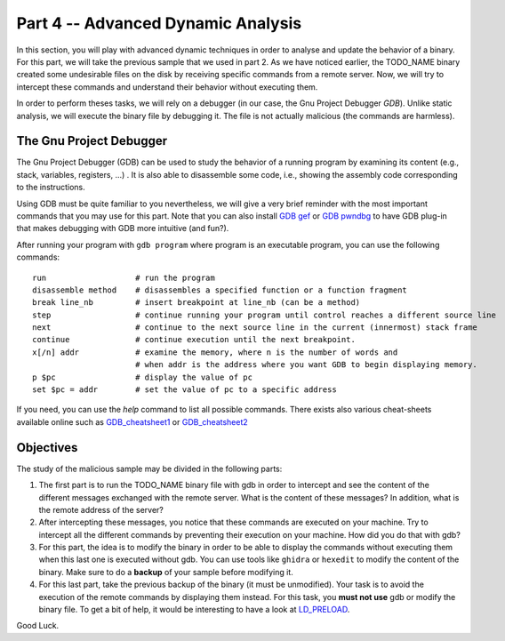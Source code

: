 .. CyberwalinGalaxia documentation master file, created by
   sphinx-quickstart on Fri Jun 10 23:25:15 2016.
   You can adapt this file completely to your liking, but it should at least
   contain the root `toctree` directive.

###################################
Part 4 -- Advanced Dynamic Analysis
###################################

In this section, you will play with advanced dynamic techniques in order to analyse and update the behavior of a binary. For this part, we will take the previous sample that we used in part 2. As we have noticed earlier, the TODO_NAME binary created some undesirable files on the disk by receiving specific commands from a remote server. Now, we will try to intercept these commands and understand their behavior without executing them.

In order to perform theses tasks, we will rely on a debugger (in our case, the Gnu Project Debugger `GDB`). Unlike static analysis, we will execute the binary file by debugging it. The file is not actually malicious (the commands are harmless).

------------------------
The Gnu Project Debugger
------------------------

The Gnu Project Debugger (GDB) can be used to study the behavior of a running program by examining its content (e.g., stack, variables, registers, ...) . It is also able to disassemble some code, i.e., showing the assembly code corresponding to the instructions.

Using GDB must be quite familiar to you nevertheless, we will give a very brief reminder with the most important commands that you may use for this part. Note that you can also install `GDB gef <https://hugsy.github.io/gef/>`_ or `GDB pwndbg <hhttps://github.com/pwndbg/pwndbg>`_ to have GDB plug-in that makes debugging with GDB more intuitive (and fun?).

After running your program with ``gdb program`` where program is an executable program, you can use the following commands::

   run                   # run the program
   disassemble method    # disassembles a specified function or a function fragment
   break line_nb         # insert breakpoint at line_nb (can be a method)
   step                  # continue running your program until control reaches a different source line
   next                  # continue to the next source line in the current (innermost) stack frame
   continue              # continue execution until the next breakpoint.
   x[/n] addr            # examine the memory, where n is the number of words and
                         # when addr is the address where you want GDB to begin displaying memory.
   p $pc                 # display the value of pc
   set $pc = addr        # set the value of pc to a specific address

If you need, you can use the `help` command to list all possible commands. There exists also various cheat-sheets available online such as `GDB_cheatsheet1 <https://gist.github.com/rkubik/b96c23bd8ed58333de37f2b8cd052c30>`_ or `GDB_cheatsheet2 <https://darkdust.net/files/GDB%20Cheat%20Sheet.pdf>`_  

----------
Objectives
----------

The study of the malicious sample may be divided in the following parts:

1. The first part is to run the TODO_NAME binary file with gdb in order to intercept and see the content of the different messages exchanged with the remote server. What is the content of these messages? In addition, what is the remote address of the server?

2. After intercepting these messages, you notice that these commands are executed on your machine. Try to intercept all the different commands by preventing their execution on your machine. How did you do that with gdb?

3. For this part, the idea is to modify the binary in order to be able to display the commands without executing them when this last one is executed without gdb. You can use tools like ``ghidra`` or ``hexedit`` to modify the content of the binary. Make sure to do a **backup** of your sample before modifying it.

4. For this last part, take the previous backup of the binary (it must be unmodified). Your task is to avoid the execution of the remote commands by displaying them instead. For this task, you **must not use** gdb or modify the binary file. To get a bit of help, it would be interesting to have a look at `LD_PRELOAD <https://man7.org/linux/man-pages/man8/ld.so.8.html>`_.


Good Luck.